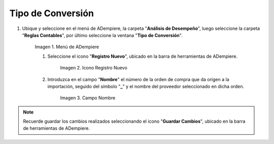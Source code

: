 .. |Menú de ADempiere 2| image:: resources/conversion-type-menu.png
.. |Icono Registro Nuevo| image:: resources/new-record-icon-in-the-conversion-type-window.png
.. |Campo Nombre| image:: resources/conversion-type-window-name-field.png

.. _paso/crear-conversión:

**Tipo de Conversión**
======================

#. Ubique y seleccione en el menú de ADempiere, la carpeta "**Análisis de Desempeño**", luego seleccione la carpeta "**Reglas Contables**", por último seleccione la ventana "**Tipo de Conversión**".

    |Menú de ADempiere 2|

    Imagen 1. Menú de ADempiere

    #. Seleccione el icono "**Registro Nuevo**", ubicado en la barra de herramientas de ADempiere.

        |Icono Registro Nuevo|

        Imagen 2. Icono Registro Nuevo

    #. Introduzca en el campo "**Nombre**" el número de la orden de compra que da origen a la importación, seguido del símbolo "**_**" y el nombre del proveedor seleccionado en dicha orden.

        |Campo Nombre|

        Imagen 3. Campo Nombre

.. note:: 

    Recuerde guardar los cambios realizados seleccionando el icono "**Guardar Cambios**", ubicado en la barra de herramientas de ADempiere.
